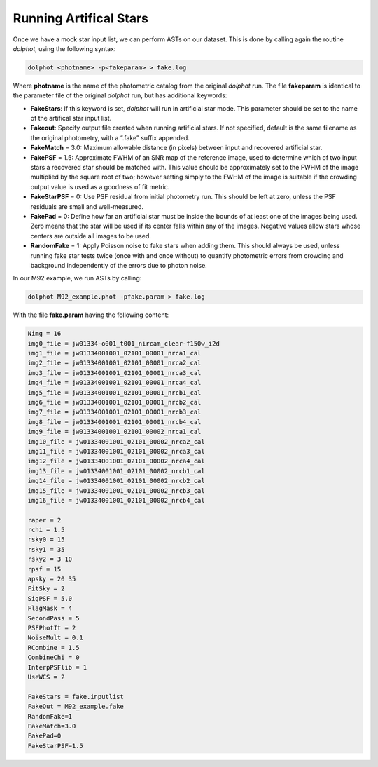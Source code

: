 Running Artifical Stars
==========

Once we have a mock star input list, we can perform ASTs on our dataset. This is done by calling again the routine *dolphot*, using the following syntax:

.. code-block:: bash

  dolphot <photname> -p<fakeparam> > fake.log

Where **photname** is the name of the photometric catalog from the original *dolphot* run. The file **fakeparam** is identical to the parameter file of the original *dolphot* run, but has additional keywords:

* **FakeStars**: If this keyword is set, *dolphot* will run in artificial star mode. This parameter should be set to the name of the artifical star input list.
* **Fakeout**: Specify output file created when running artificial stars. If not specified, default is the same filename as the original photometry, with a “.fake” suffix appended.
* **FakeMatch** = 3.0: Maximum allowable distance (in pixels) between input and recovered artificial star.
* **FakePSF** = 1.5: Approximate FWHM of an SNR map of the reference image, used to determine which of two input stars a recovered star should be matched with. This value should be approximately set to the FWHM of the image multiplied by the square root of two; however setting simply to the FWHM of the image is suitable if the crowding output value is used as a goodness of fit metric.
* **FakeStarPSF** = 0: Use PSF residual from initial photometry run. This should be left at zero, unless the PSF residuals are small and well-measured.
* **FakePad** = 0: Define how far an artificial star must be inside the bounds of at least one of the images being used. Zero means that the star will be used if its center falls within any of the images. Negative values allow stars whose centers are outside all images to be used.
* **RandomFake** = 1: Apply Poisson noise to fake stars when adding them. This should always be used, unless running fake star tests twice (once with and once without) to quantify photometric errors from crowding and background independently of the errors due to photon noise.

In our M92 example, we run ASTs by calling:

.. code-block:: bash

  dolphot M92_example.phot -pfake.param > fake.log

With the file **fake.param** having the following content:

.. code-block:: bash

  Nimg = 16
  img0_file = jw01334-o001_t001_nircam_clear-f150w_i2d
  img1_file = jw01334001001_02101_00001_nrca1_cal
  img2_file = jw01334001001_02101_00001_nrca2_cal
  img3_file = jw01334001001_02101_00001_nrca3_cal
  img4_file = jw01334001001_02101_00001_nrca4_cal
  img5_file = jw01334001001_02101_00001_nrcb1_cal
  img6_file = jw01334001001_02101_00001_nrcb2_cal
  img7_file = jw01334001001_02101_00001_nrcb3_cal
  img8_file = jw01334001001_02101_00001_nrcb4_cal
  img9_file = jw01334001001_02101_00002_nrca1_cal
  img10_file = jw01334001001_02101_00002_nrca2_cal
  img11_file = jw01334001001_02101_00002_nrca3_cal
  img12_file = jw01334001001_02101_00002_nrca4_cal
  img13_file = jw01334001001_02101_00002_nrcb1_cal
  img14_file = jw01334001001_02101_00002_nrcb2_cal
  img15_file = jw01334001001_02101_00002_nrcb3_cal
  img16_file = jw01334001001_02101_00002_nrcb4_cal

  raper = 2
  rchi = 1.5
  rsky0 = 15
  rsky1 = 35
  rsky2 = 3 10
  rpsf = 15
  apsky = 20 35
  FitSky = 2
  SigPSF = 5.0
  FlagMask = 4
  SecondPass = 5
  PSFPhotIt = 2
  NoiseMult = 0.1
  RCombine = 1.5
  CombineChi = 0
  InterpPSFlib = 1
  UseWCS = 2

  FakeStars = fake.inputlist
  FakeOut = M92_example.fake
  RandomFake=1
  FakeMatch=3.0
  FakePad=0
  FakeStarPSF=1.5
